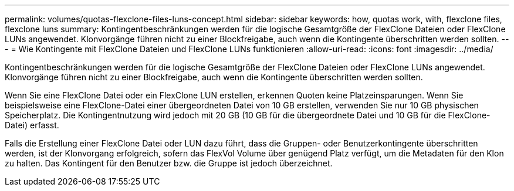 ---
permalink: volumes/quotas-flexclone-files-luns-concept.html 
sidebar: sidebar 
keywords: how, quotas work, with, flexclone files, flexclone luns 
summary: Kontingentbeschränkungen werden für die logische Gesamtgröße der FlexClone Dateien oder FlexClone LUNs angewendet. Klonvorgänge führen nicht zu einer Blockfreigabe, auch wenn die Kontingente überschritten werden sollten. 
---
= Wie Kontingente mit FlexClone Dateien und FlexClone LUNs funktionieren
:allow-uri-read: 
:icons: font
:imagesdir: ../media/


[role="lead"]
Kontingentbeschränkungen werden für die logische Gesamtgröße der FlexClone Dateien oder FlexClone LUNs angewendet. Klonvorgänge führen nicht zu einer Blockfreigabe, auch wenn die Kontingente überschritten werden sollten.

Wenn Sie eine FlexClone Datei oder ein FlexClone LUN erstellen, erkennen Quoten keine Platzeinsparungen. Wenn Sie beispielsweise eine FlexClone-Datei einer übergeordneten Datei von 10 GB erstellen, verwenden Sie nur 10 GB physischen Speicherplatz. Die Kontingentnutzung wird jedoch mit 20 GB (10 GB für die übergeordnete Datei und 10 GB für die FlexClone-Datei) erfasst.

Falls die Erstellung einer FlexClone Datei oder LUN dazu führt, dass die Gruppen- oder Benutzerkontingente überschritten werden, ist der Klonvorgang erfolgreich, sofern das FlexVol Volume über genügend Platz verfügt, um die Metadaten für den Klon zu halten. Das Kontingent für den Benutzer bzw. die Gruppe ist jedoch überzeichnet.
